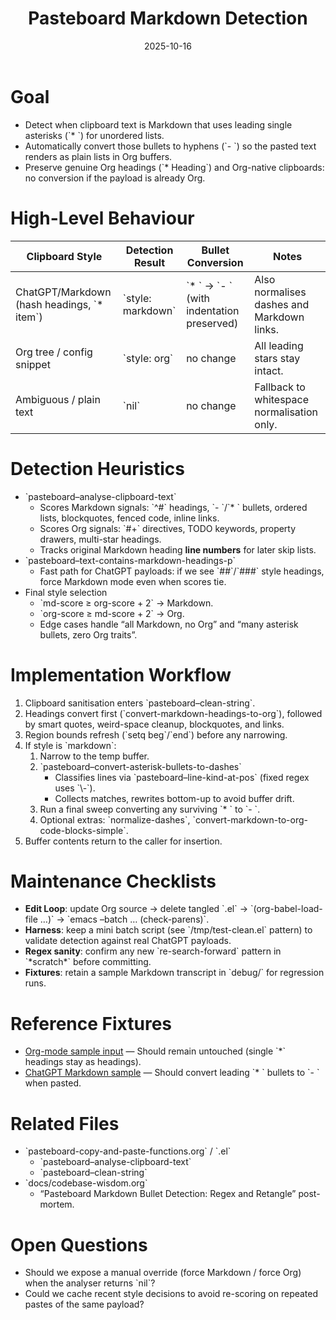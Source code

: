 #+TITLE: Pasteboard Markdown Detection
#+DATE: 2025-10-16
#+DESCRIPTION: Desired behaviour, detection heuristics, and implementation notes for converting Markdown bullets during adaptive paste.

* Goal
- Detect when clipboard text is Markdown that uses leading single asterisks (`* `) for unordered lists.
- Automatically convert those bullets to hyphens (`- `) so the pasted text renders as plain lists in Org buffers.
- Preserve genuine Org headings (`* Heading`) and Org-native clipboards: no conversion if the payload is already Org.

* High-Level Behaviour
| Clipboard Style | Detection Result | Bullet Conversion | Notes |
|-----------------+------------------+-------------------+-------|
| ChatGPT/Markdown (hash headings, `* item`) | `style: markdown` | `* ` → `- ` (with indentation preserved) | Also normalises dashes and Markdown links. |
| Org tree / config snippet | `style: org` | no change | All leading stars stay intact. |
| Ambiguous / plain text | `nil` | no change | Fallback to whitespace normalisation only. |

* Detection Heuristics
- `pasteboard--analyse-clipboard-text`
  - Scores Markdown signals: `^#` headings, `- `/`* ` bullets, ordered lists, blockquotes, fenced code, inline links.
  - Scores Org signals: `#+` directives, TODO keywords, property drawers, multi-star headings.
  - Tracks original Markdown heading *line numbers* for later skip lists.
- `pasteboard--text-contains-markdown-headings-p`
  - Fast path for ChatGPT payloads: if we see `##`/`###` style headings, force Markdown mode even when scores tie.
- Final style selection
  - `md-score ≥ org-score + 2` → Markdown.
  - `org-score ≥ md-score + 2` → Org.
  - Edge cases handle “all Markdown, no Org” and “many asterisk bullets, zero Org traits”.

* Implementation Workflow
1. Clipboard sanitisation enters `pasteboard--clean-string`.
2. Headings convert first (`convert-markdown-headings-to-org`), followed by smart quotes, weird-space cleanup, blockquotes, and links.
3. Region bounds refresh (`setq beg`/`end`) before any narrowing.
4. If style is `markdown`:
   1. Narrow to the temp buffer.
   2. `pasteboard--convert-asterisk-bullets-to-dashes`
      - Classifies lines via `pasteboard--line-kind-at-pos` (fixed regex uses `\\s-`).
      - Collects matches, rewrites bottom-up to avoid buffer drift.
   3. Run a final sweep converting any surviving `* ` to `- `.
   4. Optional extras: `normalize-dashes`, `convert-markdown-to-org-code-blocks-simple`.
5. Buffer contents return to the caller for insertion.

* Maintenance Checklists
- **Edit Loop**: update Org source → delete tangled `.el` → `(org-babel-load-file ...)` → `emacs --batch … (check-parens)`.
- **Harness**: keep a mini batch script (see `/tmp/test-clean.el` pattern) to validate detection against real ChatGPT payloads.
- **Regex sanity**: confirm any new `re-search-forward` pattern in `*scratch*` before committing.
- **Fixtures**: retain a sample Markdown transcript in `debug/` for regression runs.

* Reference Fixtures
- [[file:../debug/org-mode-text-sample.txt][Org-mode sample input]] — Should remain untouched (single `*` headings stay as headings).
- [[file:../debug/chatgpt-markdown-text-sample.txt][ChatGPT Markdown sample]] — Should convert leading `* ` bullets to `- ` when pasted.

* Related Files
- `pasteboard-copy-and-paste-functions.org` / `.el`
  - `pasteboard--analyse-clipboard-text`
  - `pasteboard--clean-string`
- `docs/codebase-wisdom.org`
  - “Pasteboard Markdown Bullet Detection: Regex and Retangle” post-mortem.

* Open Questions
- Should we expose a manual override (force Markdown / force Org) when the analyser returns `nil`?
- Could we cache recent style decisions to avoid re-scoring on repeated pastes of the same payload?
